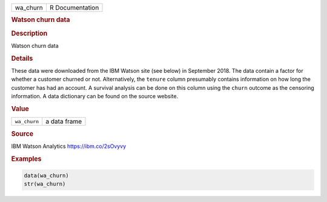 .. container::

   ======== ===============
   wa_churn R Documentation
   ======== ===============

   .. rubric:: Watson churn data
      :name: wa_churn

   .. rubric:: Description
      :name: description

   Watson churn data

   .. rubric:: Details
      :name: details

   These data were downloaded from the IBM Watson site (see below) in
   September 2018. The data contain a factor for whether a customer
   churned or not. Alternatively, the ``tenure`` column presumably
   contains information on how long the customer has had an account. A
   survival analysis can be done on this column using the ``churn``
   outcome as the censoring information. A data dictionary can be found
   on the source website.

   .. rubric:: Value
      :name: value

   ============ ============
   ``wa_churn`` a data frame
   ============ ============

   .. rubric:: Source
      :name: source

   IBM Watson Analytics https://ibm.co/2sOvyvy

   .. rubric:: Examples
      :name: examples

   .. code:: R

      data(wa_churn)
      str(wa_churn)
